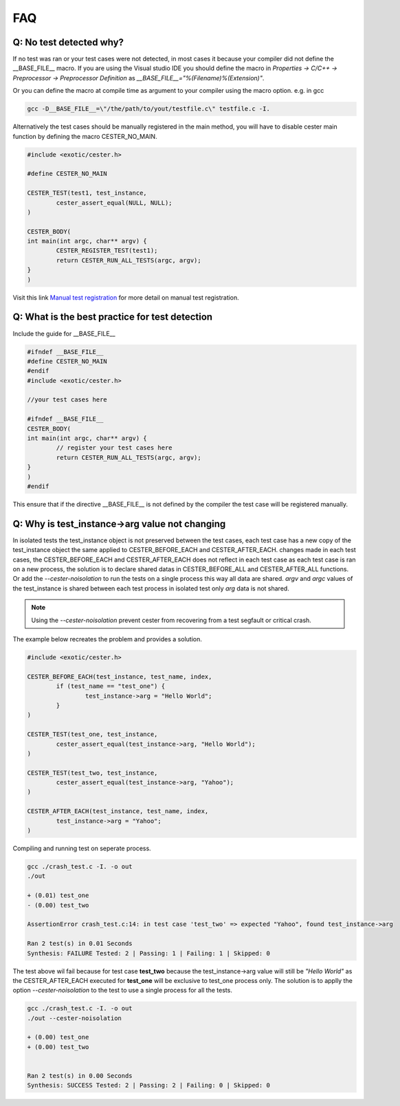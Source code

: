 
.. index::
	single: faq

FAQ
=========

Q: No test detected why?
--------------------------

If no test was ran or your test cases were not detected, in most cases it because your compiler 
did not define the __BASE_FILE__ macro. If you are using the Visual studio IDE you should define 
the macro in `Properties -> C/C++ -> Preprocessor -> Preprocessor Definition` 
as `__BASE_FILE__="%(Filename)%(Extension)"`. 

Or you can define the macro at compile time as argument to your compiler using the macro option. 
e.g. in gcc 

.. code:: bash
	
	gcc -D__BASE_FILE__=\"/the/path/to/yout/testfile.c\" testfile.c -I.


Alternatively the test cases should be manually registered in the main method, you will have to disable cester main function by defining the macro CESTER_NO_MAIN. 

.. code:: c

	#include <exotic/cester.h>

	#define CESTER_NO_MAIN

	CESTER_TEST(test1, test_instance,
		cester_assert_equal(NULL, NULL);
	)

	CESTER_BODY(
	int main(int argc, char** argv) {
		CESTER_REGISTER_TEST(test1);
		return CESTER_RUN_ALL_TESTS(argc, argv);
	}
	)

Visit this link `Manual test registration`_ for more detail on manual test registration.

Q: What is the best practice for test detection
------------------------------------------------

Include the guide for __BASE_FILE__ 

.. code:: c

	#ifndef __BASE_FILE__
	#define CESTER_NO_MAIN
	#endif
	#include <exotic/cester.h>

	//your test cases here

	#ifndef __BASE_FILE__
	CESTER_BODY(
	int main(int argc, char** argv) {
		// register your test cases here 
		return CESTER_RUN_ALL_TESTS(argc, argv);
	}
	)
	#endif

This ensure that if the directive __BASE_FILE__ is not defined by the compiler the test case will be registered 
manually.

Q: Why is test_instance->arg value not changing
------------------------------------------------

In isolated tests the test_instance object is not preserved between the test cases, each test case 
has a new copy of the test_instance object the same applied to CESTER_BEFORE_EACH and CESTER_AFTER_EACH. 
changes made in each test cases, the CESTER_BEFORE_EACH and CESTER_AFTER_EACH does not reflect 
in each test case as each test case is ran on a new process, the solution is to declare shared datas 
in CESTER_BEFORE_ALL and CESTER_AFTER_ALL functions. Or add the `--cester-noisolation` to run the 
tests on a single process this way all data are shared. *argv* and *argc* values of the 
test_instance is shared between each test process in isolated test only *arg* data is not shared.


.. note::

	Using the `--cester-noisolation` prevent cester from recovering from a test segfault or critical
	crash.

The example below recreates the problem and provides a solution.

.. code:: c

	#include <exotic/cester.h>

	CESTER_BEFORE_EACH(test_instance, test_name, index,
		if (test_name == "test_one") {
			test_instance->arg = "Hello World";
		}
	)

	CESTER_TEST(test_one, test_instance,
		cester_assert_equal(test_instance->arg, "Hello World");
	)

	CESTER_TEST(test_two, test_instance,
		cester_assert_equal(test_instance->arg, "Yahoo");
	)

	CESTER_AFTER_EACH(test_instance, test_name, index,
		test_instance->arg = "Yahoo";
	)

Compiling and running test on seperate process.

.. code:: bash 

	gcc ./crash_test.c -I. -o out
	./out 

	+ (0.01) test_one
	- (0.00) test_two

	AssertionError crash_test.c:14: in test case 'test_two' => expected "Yahoo", found test_instance->arg

	Ran 2 test(s) in 0.01 Seconds
	Synthesis: FAILURE Tested: 2 | Passing: 1 | Failing: 1 | Skipped: 0

The test above wil fail because for test case **test_two** because the test_instance->arg value 
will still be `"Hello World"` as the CESTER_AFTER_EACH executed for **test_one** will be exclusive 
to test_one process only. The solution is to applly the option `--cester-noisolation` to the test 
to use a single process for all the tests.

.. code:: bash 

	gcc ./crash_test.c -I. -o out
	./out --cester-noisolation
	
	+ (0.00) test_one
	+ (0.00) test_two


	Ran 2 test(s) in 0.00 Seconds
	Synthesis: SUCCESS Tested: 2 | Passing: 2 | Failing: 0 | Skipped: 0



.. _Manual test registration: https://exoticlibraries.github.io/libcester/docs/manual_test_registration.html